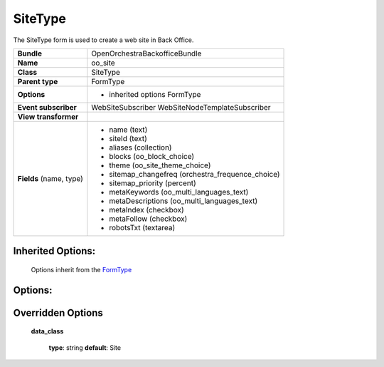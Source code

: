 ========
SiteType
========


The SiteType form is used to create a web site in Back Office.

+-----------------------------------+--------------------------------------------------+
| **Bundle**                        | OpenOrchestraBackofficeBundle                    |
+-----------------------------------+--------------------------------------------------+
| **Name**                          | oo_site                                          |
+-----------------------------------+--------------------------------------------------+
| **Class**                         | SiteType                                         |
|                                   |                                                  |
+-----------------------------------+--------------------------------------------------+
| **Parent type**                   | FormType                                         |
|                                   |                                                  |
+-----------------------------------+--------------------------------------------------+
| **Options**                       |  * inherited options FormType                    |
|                                   |                                                  |
|                                   |                                                  |
+-----------------------------------+--------------------------------------------------+
| **Event subscriber**              | WebSiteSubscriber                                |
|                                   | WebSiteNodeTemplateSubscriber                    |
+-----------------------------------+--------------------------------------------------+
| **View transformer**              |                                                  |
|                                   |                                                  |
+-----------------------------------+--------------------------------------------------+
| **Fields** (name, type)           | * name    (text)                                 |
|                                   | * siteId  (text)                                 |
|                                   | * aliases (collection)                           |
|                                   | * blocks  (oo_block_choice)                      |
|                                   | * theme   (oo_site_theme_choice)                 |
|                                   | * sitemap_changefreq (orchestra_frequence_choice)|
|                                   | * sitemap_priority (percent)                     |
|                                   | * metaKeywords     (oo_multi_languages_text)     |
|                                   | * metaDescriptions (oo_multi_languages_text)     |
|                                   | * metaIndex  (checkbox)                          |
|                                   | * metaFollow (checkbox)                          |
|                                   | * robotsTxt  (textarea)                          |
+-----------------------------------+--------------------------------------------------+


Inherited Options:
==================

 Options inherit from the `FormType <http://symfony.com/doc/current/reference/forms/types/form.html>`_


Options:
========



Overridden Options
==================

 **data_class**

 ..

   **type**: string **default**: Site